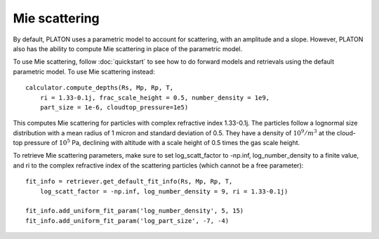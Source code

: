 Mie scattering
**************

By default, PLATON uses a parametric model to account for scattering, with
an amplitude and a slope.  However, PLATON also has the ability to compute Mie
scattering in place of the parametric model.

To use Mie scattering, follow :doc:`quickstart` to see how to do forward models
and retrievals using the default parametric model.  To use Mie scattering
instead::

  calculator.compute_depths(Rs, Mp, Rp, T,
      ri = 1.33-0.1j, frac_scale_height = 0.5, number_density = 1e9,
      part_size = 1e-6, cloudtop_pressure=1e5)

This computes Mie scattering for particles with complex refractive index
1.33-0.1j.  The particles follow a lognormal size distribution with a mean
radius of 1 micron and standard deviation of 0.5.  They have a density of
:math:`10^9/m^3` at the cloud-top pressure of :math:`10^5` Pa, declining with
altitude with a scale height of 0.5 times the gas scale height.

To retrieve Mie scattering parameters, make sure to set log_scatt_factor to
-np.inf, log_number_density to a finite value, and ri to the complex refractive
index of the scattering particles (which cannot be a free parameter)::

  fit_info = retriever.get_default_fit_info(Rs, Mp, Rp, T,
      log_scatt_factor = -np.inf, log_number_density = 9, ri = 1.33-0.1j)

  fit_info.add_uniform_fit_param('log_number_density', 5, 15)
  fit_info.add_uniform_fit_param('log_part_size', -7, -4)
